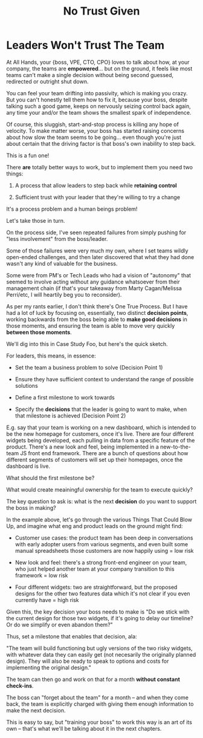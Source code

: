 :PROPERTIES:
:ID:       EBBA71C3-8C1A-4DF9-9842-DC9989E52521
:END:
#+title: No Trust Given
#+filetags: :Chapter:

* Leaders Won't Trust The Team
At All Hands, your {boss, VPE, CTO, CPO} loves to talk about how, at your company, the teams are *empowered*... but on the ground, it feels like most teams can't make a single decision without being second guessed, redirected or outright shut down.

You can feel your team drifting into passivity, which is making you crazy. But you can't honestly tell them how to fix it, because your boss, despite talking such a good game, keeps on nervously seizing control back again, any time your and/or the team shows the smallest spark of independence.

Of course, this sluggish, start-and-stop process is killing any hope of velocity. To make matter worse, your boss has started raising concerns about how slow the team seems to be going... even though you're just about certain that the driving factor is that boss's own inability to step back.

This is a fun one!

There *are* totally better ways to work, but to implement them you need two things:

 1) A process that allow leaders to step back while *retaining control*

 2) Sufficient trust with your leader that they're willing to try a change

It's a process problem and a human beings problem!

Let's take those in turn.

On the process side, I've seen repeated failures from simply pushing for "less involvement" from the boss/leader.

Some of those failures were very much my own, where I set teams wildly open-ended challenges, and then later discovered that what they had done wasn't any kind of valuable for the business.

Some were from PM's or Tech Leads who had a vision of "autonomy" that seemed to involve acting without any guidance whatsoever from their management chain (if that's your takeaway from Marty Cagan/Melissa Perri/etc, I will heartily beg you to reconsider).

As per my rants earlier, I don't think there's One True Process. But I have had a lot of luck by focusing on, essentially, two distinct *decision points*, working backwards from the boss being able to *make good decisions* in those moments, and ensuring the team is able to move very quickly *between those moments*.

We'll dig into this in Case Study Foo, but here's the quick sketch.

For leaders, this means, in essence:

 - Set the team a business problem to solve (Decision Point 1)

 - Ensure they have sufficient context to understand the range of possible solutions

 - Define a first milestone to work towards

 - Specify the *decisions* that the leader is going to want to make, when that milestone is achieved (Decision Point 2)

E.g. say that your team is working on a new dashboard, which is intended to be the new homepage for customers, once it's live. There are four different widgets being developed, each pulling in data from a specific feature of the product. There's a new look and feel, being implemented in a new-to-the-team JS front end framework. There are a bunch of questions about how different segments of customers will set up their homepages, once the dashboard is live.

What should the first milestone be?

What would create meainingful ownership for the team to execute quickly?

The key question to ask is: what is the next *decision* do you want to support the boss in making?

In the example above, let's go through the various Things That Could Blow Up, and imagine what eng and product leads on the ground might find:

 - Customer use cases: the product team has been deep in conversations with early adopter users from various segments, and even built some manual spreadsheets those customers are now happily using = low risk

 - New look and feel: there's a strong front-end engineer on your team, who just helped another team at your company transition to this framework = low risk

 - Four different widgets: two are straightforward, but the proposed designs for the other two features data which it's not clear if you even currently have = high risk

Given this, the key decision your boss needs to make is "Do we stick with the current design for those two widgets, if it's going to delay our timeline? Or do we simplify or even abandon them?"

Thus, set a milestone that enables that decision, ala:

"The team will build functioning but ugly versions of the two risky widgets, with whatever data they can easily get (not necesarily the originally planned design). They will also be ready to speak to options and costs for implementing the original design."

The team can then go and work on that for a month *without constant check-ins*.

The boss can "forget about the team" for a month -- and when they come back, the team is explicitly charged with giving them enough information to make the next decision.

This is easy to say, but "training your boss" to work this way is an art of its own -- that's what we'll be talking about it in the next chapters.
